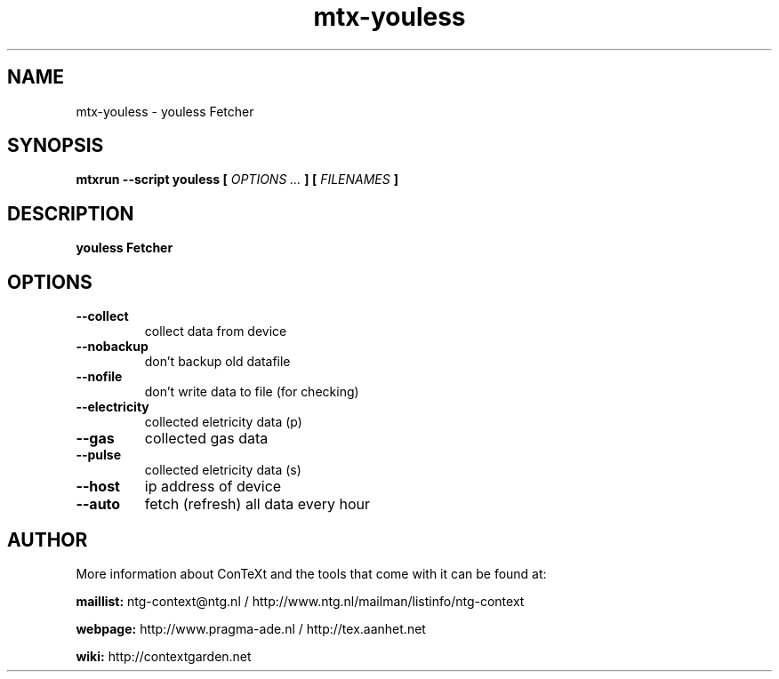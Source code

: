 .TH "mtx-youless" "1" "01-01-2022" "version 1.100" "youless Fetcher"
.SH NAME
 mtx-youless - youless Fetcher
.SH SYNOPSIS
.B mtxrun --script youless [
.I OPTIONS ...
.B ] [
.I FILENAMES
.B ]
.SH DESCRIPTION
.B youless Fetcher
.SH OPTIONS
.TP
.B --collect
collect data from device
.TP
.B --nobackup
don't backup old datafile
.TP
.B --nofile
don't write data to file (for checking)
.TP
.B --electricity
collected eletricity data (p)
.TP
.B --gas
collected gas data
.TP
.B --pulse
collected eletricity data (s)
.TP
.B --host
ip address of device
.TP
.B --auto
fetch (refresh) all data every hour
.SH AUTHOR
More information about ConTeXt and the tools that come with it can be found at:


.B "maillist:"
ntg-context@ntg.nl / http://www.ntg.nl/mailman/listinfo/ntg-context

.B "webpage:"
http://www.pragma-ade.nl / http://tex.aanhet.net

.B "wiki:"
http://contextgarden.net
